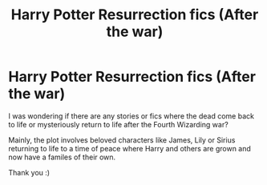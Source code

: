 #+TITLE: Harry Potter Resurrection fics (After the war)

* Harry Potter Resurrection fics (After the war)
:PROPERTIES:
:Author: Billie1994
:Score: 0
:DateUnix: 1589767603.0
:DateShort: 2020-May-18
:END:
I was wondering if there are any stories or fics where the dead come back to life or mysteriously return to life after the Fourth Wizarding war?

Mainly, the plot involves beloved characters like James, Lily or Sirius returning to life to a time of peace where Harry and others are grown and now have a familes of their own.

Thank you :)

